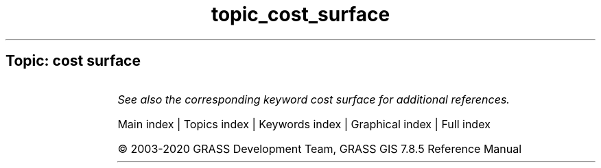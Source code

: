 .TH topic_cost_surface 1 "" "GRASS 7.8.5" "GRASS GIS User's Manual"
.SH Topic: cost surface
.TS
expand;
lw60 lw1 lw60.
T{
r.cost
T}	 	T{
Creates a raster map showing the cumulative cost of moving between different geographic locations on an input raster map whose cell category values represent cost.
T}
.sp 1
T{
r.walk
T}	 	T{
Creates a raster map showing the anisotropic cumulative cost of moving between different geographic locations on an input raster map whose cell category values represent cost.
T}
.sp 1
.TE
.PP
\fISee also the corresponding keyword cost surface for additional references.\fR
.PP
Main index |
Topics index |
Keywords index |
Graphical index |
Full index
.PP
© 2003\-2020
GRASS Development Team,
GRASS GIS 7.8.5 Reference Manual
